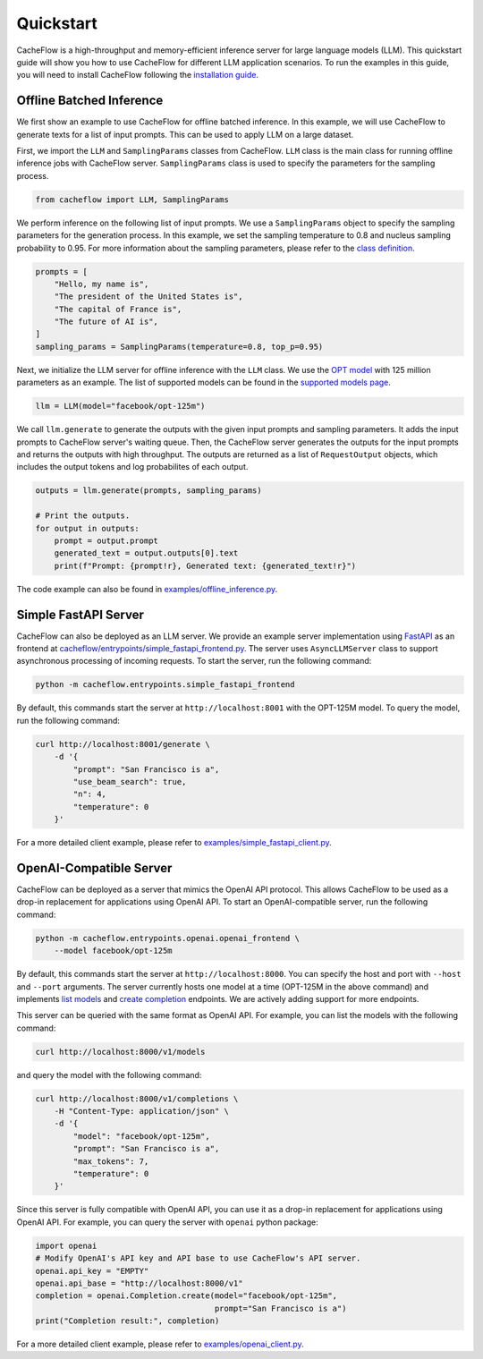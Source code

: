 Quickstart
==========

CacheFlow is a high-throughput and memory-efficient inference server for large language models (LLM). This quickstart guide will show you how to use CacheFlow for different LLM application scenarios. To run the examples in this guide, you will need to install CacheFlow following the `installation guide <installation.html>`_.

Offline Batched Inference
-------------------------

We first show an example to use CacheFlow for offline batched inference. In this example, we will use CacheFlow to generate texts for a list of input prompts. This can be used to apply LLM on a large dataset.

First, we import the ``LLM`` and ``SamplingParams`` classes from CacheFlow. ``LLM`` class is the main class for running offline inference jobs with CacheFlow server. ``SamplingParams`` class is used to specify the parameters for the sampling process.

.. code-block:: python

    from cacheflow import LLM, SamplingParams

We perform inference on the following list of input prompts. We use a ``SamplingParams`` object to specify the sampling parameters for the generation process. In this example, we set the sampling temperature to 0.8 and nucleus sampling probability to 0.95. For more information about the sampling parameters, please refer to the `class definition <https://github.com/WoosukKwon/cacheflow/blob/main/cacheflow/sampling_params.py>`_.

.. code-block:: python

    prompts = [
        "Hello, my name is",
        "The president of the United States is",
        "The capital of France is",
        "The future of AI is",
    ]
    sampling_params = SamplingParams(temperature=0.8, top_p=0.95)

Next, we initialize the LLM server for offline inference with the ``LLM`` class. We use the `OPT model <https://arxiv.org/abs/2205.01068>`_ with 125 million parameters as an example. The list of supported models can be found in the `supported models page </models/supported_models.html>`_.

.. code-block:: python

    llm = LLM(model="facebook/opt-125m")

We call ``llm.generate`` to generate the outputs with the given input prompts and sampling parameters. It adds the input prompts to CacheFlow server's waiting queue. Then, the CacheFlow server generates the outputs for the input prompts and returns the outputs with high throughput. The outputs are returned as a list of ``RequestOutput`` objects, which includes the output tokens and log probabilites of each output.

.. code-block:: python

    outputs = llm.generate(prompts, sampling_params)

    # Print the outputs.
    for output in outputs:
        prompt = output.prompt
        generated_text = output.outputs[0].text
        print(f"Prompt: {prompt!r}, Generated text: {generated_text!r}")


The code example can also be found in `examples/offline_inference.py <https://github.com/WoosukKwon/cacheflow/blob/main/examples/offline_inference.py>`_.


Simple FastAPI Server
---------------------

CacheFlow can also be deployed as an LLM server. We provide an example server implementation using `FastAPI <https://fastapi.tiangolo.com/>`_ as an frontend at `cacheflow/entrypoints/simple_fastapi_frontend.py <https://github.com/WoosukKwon/cacheflow/blob/main/cacheflow/entrypoints/simple_fastapi_frontend.py>`_. The server uses ``AsyncLLMServer`` class to support asynchronous processing of incoming requests. To start the server, run the following command:

.. code-block:: bash

    python -m cacheflow.entrypoints.simple_fastapi_frontend

By default, this commands start the server at ``http://localhost:8001`` with the OPT-125M model. To query the model, run the following command:

.. code-block:: bash

    curl http://localhost:8001/generate \
        -d '{
            "prompt": "San Francisco is a",
            "use_beam_search": true,
            "n": 4,
            "temperature": 0
        }'

For a more detailed client example, please refer to `examples/simple_fastapi_client.py <https://github.com/WoosukKwon/cacheflow/blob/main/examples/simple_fastapi_client.py>`_.

OpenAI-Compatible Server
------------------------

CacheFlow can be deployed as a server that mimics the OpenAI API protocol. This allows CacheFlow to be used as a drop-in replacement for applications using OpenAI API. To start an OpenAI-compatible server, run the following command:

.. code-block:: bash

    python -m cacheflow.entrypoints.openai.openai_frontend \
        --model facebook/opt-125m

By default, this commands start the server at ``http://localhost:8000``. You can specify the host and port with ``--host`` and ``--port`` arguments. The server currently hosts one model at a time (OPT-125M in the above command) and implements `list models <https://platform.openai.com/docs/api-reference/models/list>`_ and `create completion <https://platform.openai.com/docs/api-reference/completions/create>`_ endpoints. We are actively adding support for more endpoints.

This server can be queried with the same format as OpenAI API. For example, you can list the models with the following command:

.. code-block:: bash

    curl http://localhost:8000/v1/models

and query the model with the following command:

.. code-block:: bash

    curl http://localhost:8000/v1/completions \
        -H "Content-Type: application/json" \
        -d '{
            "model": "facebook/opt-125m",
            "prompt": "San Francisco is a",
            "max_tokens": 7,
            "temperature": 0
        }'

Since this server is fully compatible with OpenAI API, you can use it as a drop-in replacement for applications using OpenAI API. For example, you can query the server with ``openai`` python package:

.. code-block:: python

    import openai
    # Modify OpenAI's API key and API base to use CacheFlow's API server.
    openai.api_key = "EMPTY"
    openai.api_base = "http://localhost:8000/v1"
    completion = openai.Completion.create(model="facebook/opt-125m",
                                          prompt="San Francisco is a")
    print("Completion result:", completion)

For a more detailed client example, please refer to `examples/openai_client.py <https://github.com/WoosukKwon/cacheflow/blob/main/examples/openai_client.py>`_.
